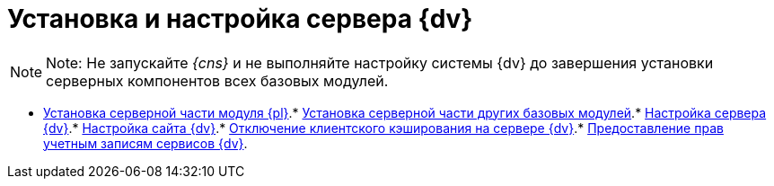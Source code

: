 = Установка и настройка сервера {dv}

[[task_qgs_2f3_y2b__donotlaunchconsole]]
[NOTE]
====
[.note__title]#Note:# Не запускайте _{cns}_ и не выполняйте настройку системы {dv} до завершения установки серверных компонентов всех базовых модулей.
====

* xref:InstallServerPlatform.adoc[Установка серверной части модуля {pl}].* xref:InstallServerBackoffice.adoc[Установка серверной части других базовых модулей].* xref:FirstConfigServer.adoc[Настройка сервера {dv}].* xref:Conf{dv}Site.adoc[Настройка сайта {dv}].* xref:DisableClientCache.adoc[Отключение клиентского кэширования на сервере {dv}].* xref:ConfigServiceAccounts.adoc[Предоставление прав учетным записям сервисов {dv}].
